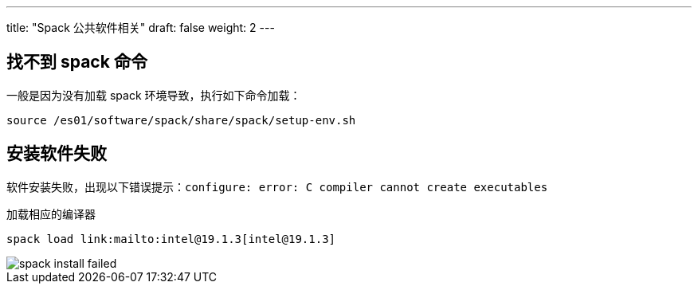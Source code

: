 ---
title: "Spack 公共软件相关"
draft: false
weight: 2
---

== 找不到 spack 命令

一般是因为没有加载 spack 环境导致，执行如下命令加载：

[source,shell]
----
source /es01/software/spack/share/spack/setup-env.sh
----

== 安装软件失败

软件安装失败，出现以下错误提示：`configure: error: C compiler cannot create executables`

加载相应的编译器
[source,shell]
----
spack load link:mailto:intel@19.1.3[intel@19.1.3]
----

image::/images/cloud_service/compute/hpc/spack-install-failed.png[]
